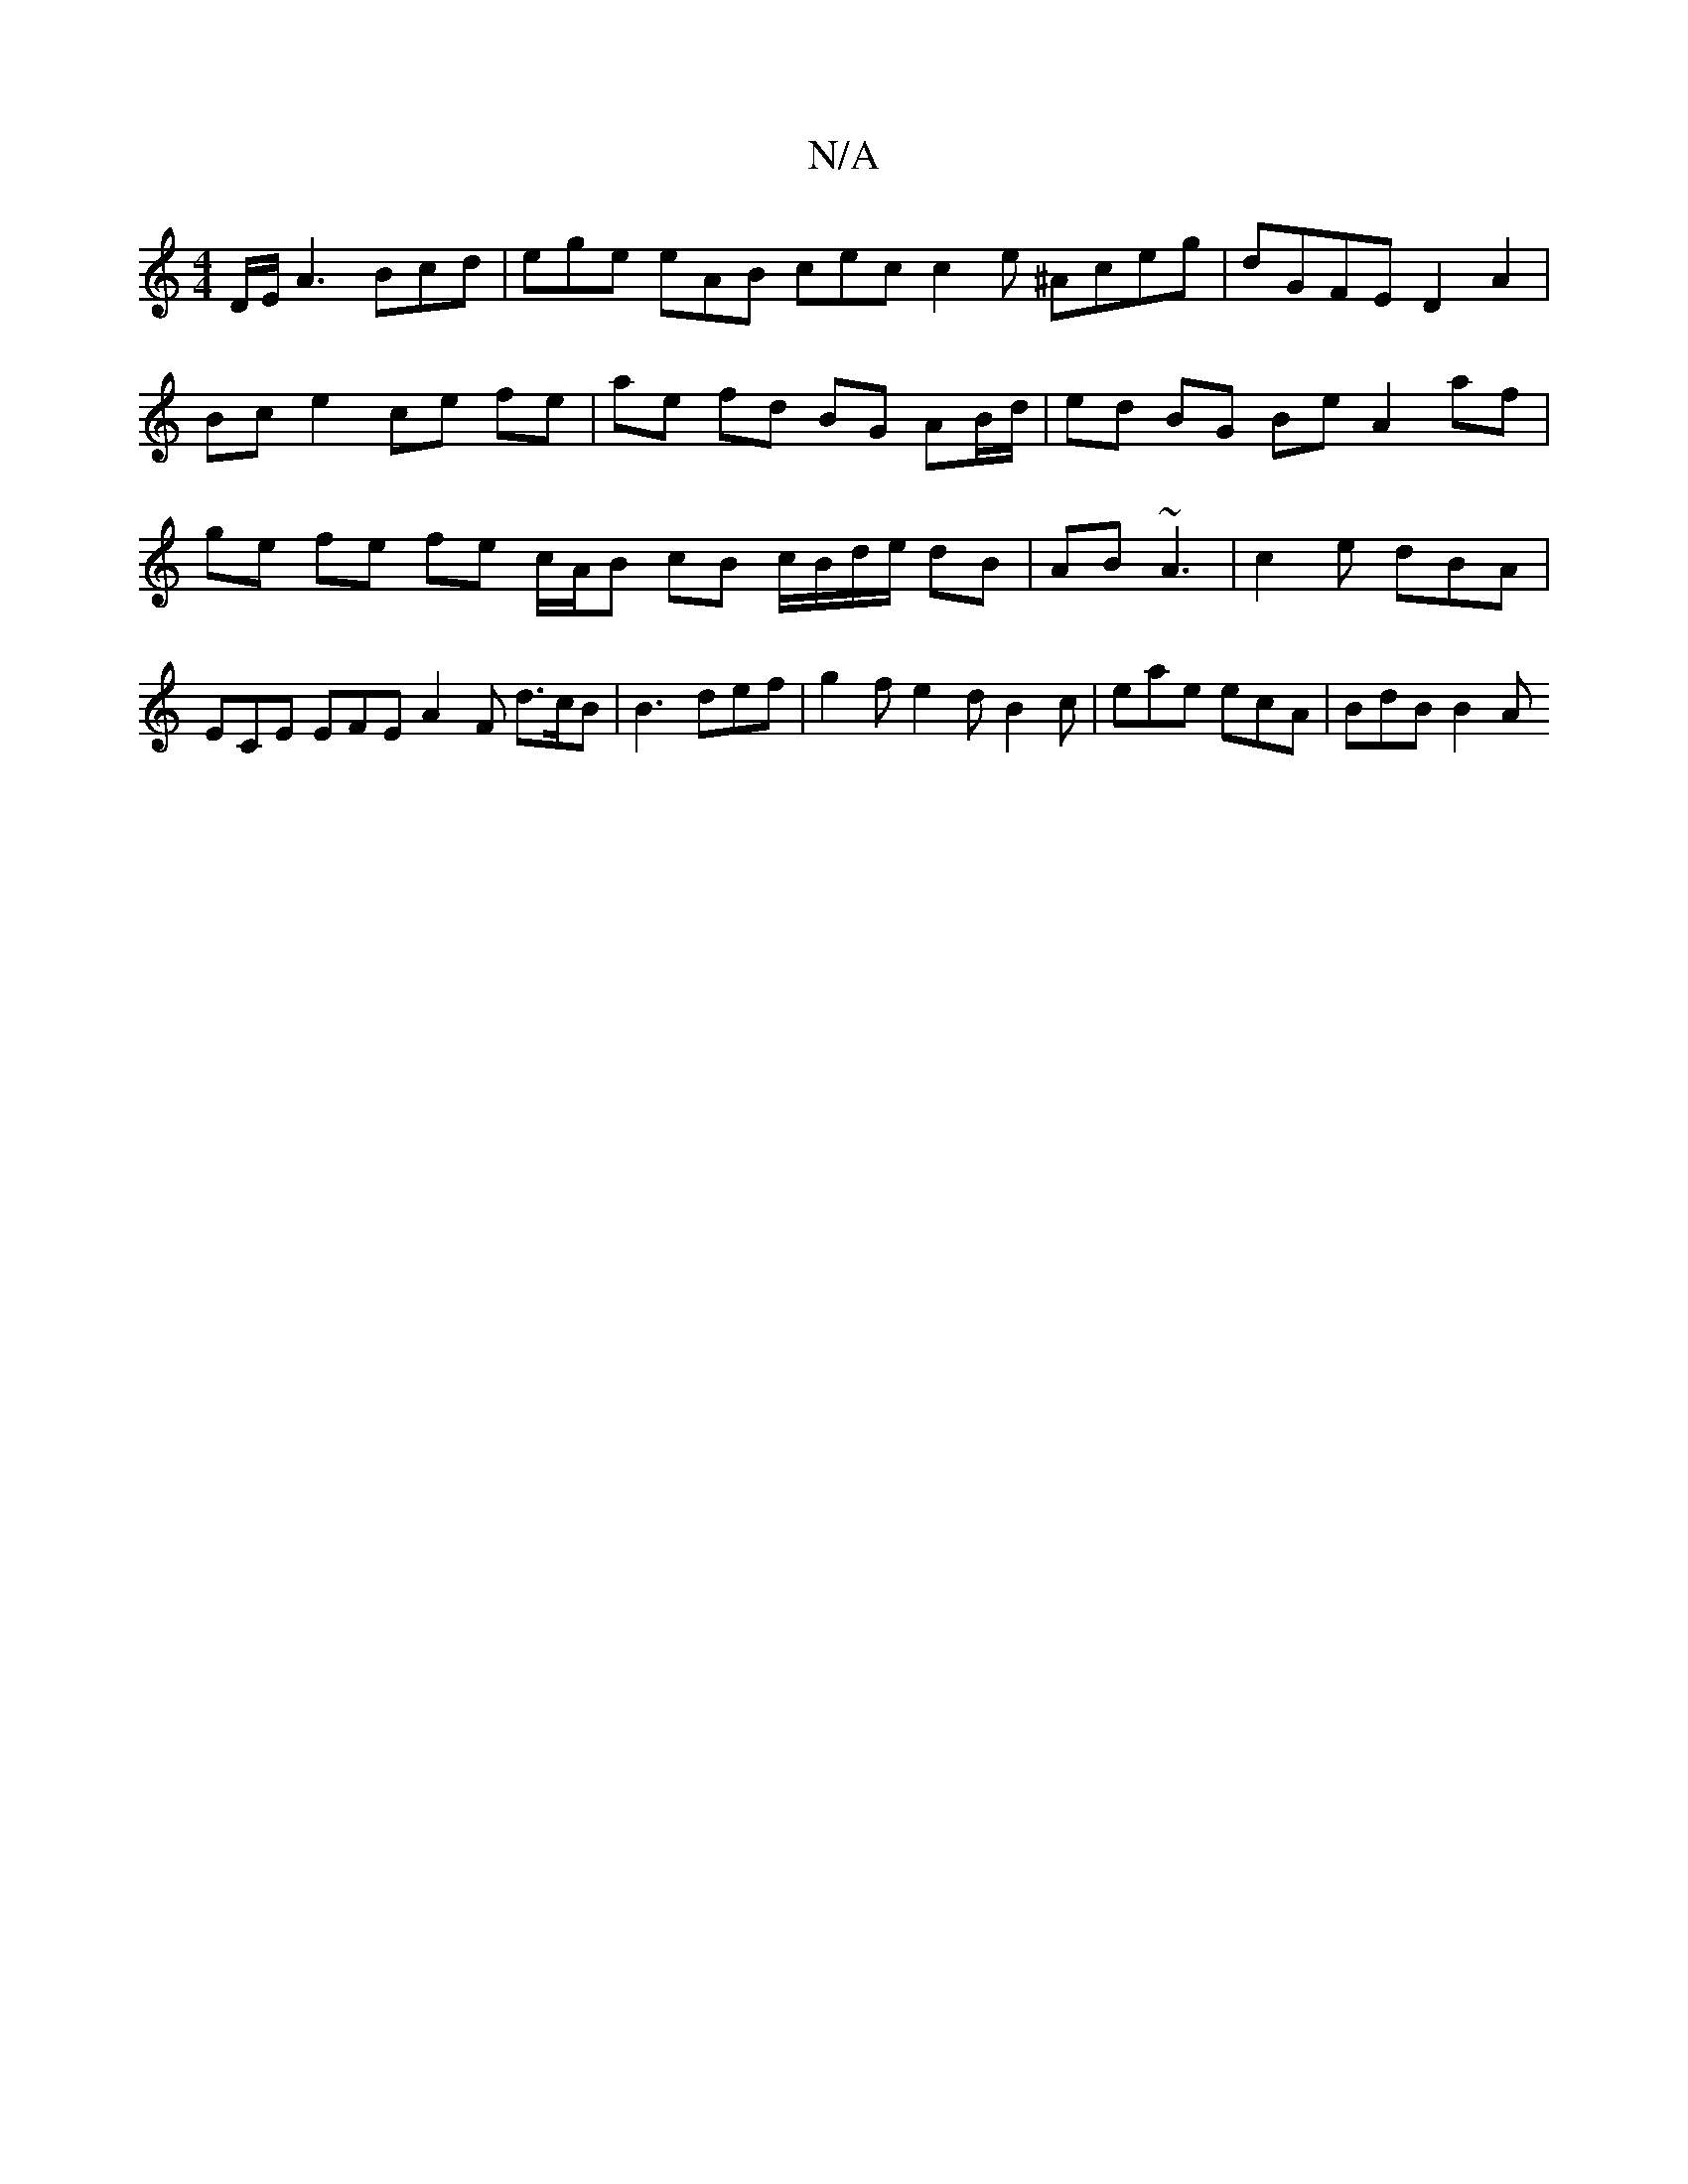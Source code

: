 X:1
T:N/A
M:4/4
R:N/A
K:Cmajor
 D/E/A3 Bcd| ege eAB cec c2 e ^Aceg|dGFE D2 A2|
Bc e2 ce fe | ae fd BG AB/d/ | ed BG Be A2 af | ge fe fe c/A/B cB c/B/d/e/ dB|AB ~A3 | c2 e dBA | ECE EFE A2 F d>cB|B3 def|g2 f e2d B2c|eae ecA|BdB B2 A